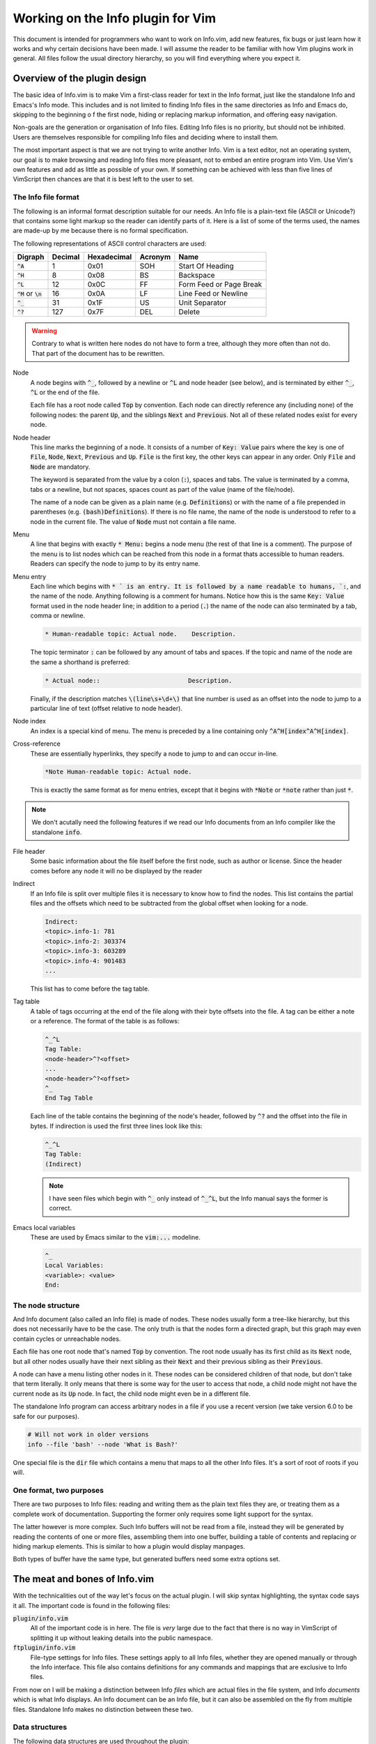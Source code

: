 .. default-role:: code

####################################
 Working on the Info plugin for Vim
####################################

This document is intended for programmers who want to work on Info.vim, add new
features,  fix bugs or just  learn how it works and why  certain decisions have
been made. I will assume the reader to be familiar with how Vim plugins work in
general.  All files  follow the  usual directory  hierarchy,  so you  will find
everything where you expect it.


Overview of the plugin design
#############################

The basic idea of Info.vim is to make  Vim a first-class reader for text in the
Info format, just like the standalone Info and Emacs's Info mode. This includes
and is not limited  to finding Info  files in the same  directories as Info and
Emacs do,  skipping to the  beginning o f the first node,  hiding or  replacing
markup information, and offering easy navigation.

Non-goals are the generation or organisation of Info files.  Editing Info files
is no priority,  but should not be inhibited.  Users are themselves responsible
for compiling Info files and deciding where to install them.

The most important aspect is that we are not trying to write another Info.  Vim
is a text editor,  not an  operating system,  our goal is to make  browsing and
reading Info files more pleasant, not to embed an entire program into Vim.  Use
Vim's own features and add as little as possible of your own.  If something can
be achieved with less than five  lines of VimScript then chances are that it is
best left to the user to set.


The Info file format
====================

The following is an informal format description suitable for our needs. An Info
file is a plain-text  file (ASCII or Unicode?) that  contains some light markup
so the reader can  identify parts of it.  Here is a  list of some of  the terms
used, the names are made-up by me because there is no formal specification.

The following representations of ASCII control characters are used:

============  =======  ===========  =======  ==================================
Digraph       Decimal  Hexadecimal  Acronym  Name
============  =======  ===========  =======  ==================================
`^A`                1         0x01      SOH  Start Of Heading
`^H`                8         0x08       BS  Backspace
`^L`               12         0x0C       FF  Form Feed or Page Break
`^M` or `\n`       16         0x0A       LF  Line Feed or Newline
`^_`               31         0x1F       US  Unit Separator
`^?`              127         0x7F      DEL  Delete
============  =======  ===========  =======  ==================================

.. warning::

   Contrary to what is written here nodes do not have to form a tree,  although
   they more often than not do. That part of the document has to be rewritten.


Node
   A node begins with `^_`,  followed by a newline or `^L` and node header (see
   below), and is terminated by either `^_`, `^L` or the end of the file.

   Each file has a root node called `Top` by convention. Each node can directly
   reference any (including none) of the following nodes:  the parent `Up`, and
   the siblings `Next` and `Previous`. Not all of these related nodes exist for
   every node.

Node header
   This line marks  the beginning of a node.  It consists of a  number of `Key:
   Value` pairs where the key is one of `File`,  `Node`, `Next`, `Previous` and
   `Up`. `File` is the first key, the other keys can appear in any order.  Only
   `File` and `Node` are mandatory.

   The keyword is  separated from the value by a colon (`:`),  spaces and tabs.
   The value  is terminated  by a comma,  tabs or  a newline,  but not  spaces,
   spaces count as part of the value (name of the file/node).

   The name of a node can be given as a plain name (e.g. `Definitions`) or with
   the name of a file  prepended in parentheses (e.g. `(bash)Definitions`).  If
   there is no file name, the name of the node is understood to refer to a node
   in the current file. The value of `Node` must not contain a file name.

Menu
   A line that  begins with exactly  `* Menu:` begins a node menu  (the rest of
   that line is a comment).  The purpose of the menu is to list nodes which can
   be reached  from this  node in a  format thats accessible  to human readers.
   Readers can specify the node to jump to by its entry name.

Menu entry
   Each line  which begins  with `* ` is  an entry.  It is  followed by  a name
   readable to humans, `:`,  and the name of the node.  Anything following is a
   comment for humans.  Notice how this is the same `Key: Value` format used in
   the node header line; in addition to a period (`.`) the name of the node can
   also terminated by a tab, comma or newline.

   .. code-block::

      * Human-readable topic: Actual node.    Description.

   The topic terminator  `:` can be followed  by any amount of tabs and spaces.
   If the topic and name of the node are the same a shorthand is preferred:

   .. code-block::

      * Actual node::                        Description.

   Finally,  if the  description matches  `\(line\s+\d+\)` that  line number is
   used as an offset into the node to jump to a particular line of text (offset
   relative to node header).

Node index
   An  index  is a  special  kind  of menu.  The  menu  is preceded  by a  line
   containing only  `^A^H[index^A^H[index]`.

Cross-reference
   These are  essentially hyperlinks,  they specify a  node to jump  to and can
   occur in-line.

   .. code-block::

      *Note Human-readable topic: Actual node.

   This is exactly the  same format as for menu entries,  except that it begins
   with `*Note` or `*note` rather than just `*`.

.. note::

   We don't acutally need the following  features if we read our Info documents
   from an Info compiler like the standalone `info`.

File header
   Some basic information about  the file itself before the first node, such as
   author or license.  Since the header  comes before  any node  it will  no be
   displayed by the reader

Indirect
   If an Info file is split over multiple  files it is necessary to know how to
   find the nodes.  This list contains the partial  files and the offsets which
   need to be subtracted from the global offset when looking for a node.

   .. code-block::

      Indirect:
      <topic>.info-1: 781
      <topic>.info-2: 303374
      <topic>.info-3: 603289
      <topic>.info-4: 901483
      ...

   This list has to come before the tag table.

Tag table
   A table  of tags  occurring at  the end  of the  file along  with their byte
   offsets into the file. A tag can be either a note or a reference. The format
   of the table is as follows:

   .. code-block::

      ^_^L
      Tag Table:
      <node-header>^?<offset>
      ...
      <node-header>^?<offset>
      ^_
      End Tag Table

   Each line of the table contains the beginning of the node's header, followed
   by `^?` and  the offset into  the file in bytes.  If indirection is used the
   first three lines look like this:

   .. code-block::

      ^_^L
      Tag Table:
      (Indirect)

   .. note::

      I have seen files which  begin with `^_` only instead of `^_^L`,  but the
      Info manual says the former is correct.

Emacs local variables
   These are used by Emacs similar to the `vim:...` modeline.

   .. code-block::

      ^_
      Local Variables:
      <variable>: <value>
      End:


The node structure
==================

And Info document  (also called an  Info file)  is made  of nodes.  These nodes
usually form a  tree-like hierarchy,  but this does  not necessarily have to be
the case.  The only truth  is that the  nodes form a  directed graph,  but this
graph may even contain cycles or unreachable nodes.

Each file has  one root node  that's named  `Top` by convention.  The root node
usually has  its first child  as its `Next` node,  but all  other nodes usually
have their next  sibling as their  `Next` and  their previous  sibling as their
`Previous`.

A node can have a menu listing other nodes in it. These nodes can be considered
children of that node,  but don't take that term literally.  It only means that
there is some way for the user to access that node, a child node might not have
the current node as its `Up` node.  In fact,  the child node might even be in a
different file.

The standalone Info program  can access arbitrary nodes  in a file if you use a
recent version (we take version 6.0 to be safe for our purposes).

.. code-block:: sh

   # Will not work in older versions
   info --file 'bash' --node 'What is Bash?'

One special file is the  `dir` file which contains  a menu that maps to all the
other Info files. It's a sort of root of roots if you will.


One format, two purposes
========================

There are  two purposes to  Info files:  reading and writing  them as the plain
text files  they are,  or treating  them as  a complete work  of documentation.
Supporting the former only requires some light support for the syntax.

The latter however is more complex.  Such Info buffers  will not be read from a
file,  instead they will be  generated by reading  the contents  of one or more
files,  assembling  them  into one  buffer,  building a  table of  contents and
replacing or  hiding markup elements.  This is  similar to  how a  plugin would
display manpages.

Both types of buffer have the same type,  but generated buffers need some extra
options set.


The meat and bones of Info.vim
##############################

With the technicalities out of the way let's focus on the actual plugin. I will
skip syntax highlighting,  the syntax code  says it all.  The important code is
found in the following files:

`plugin/info.vim`
   All of the important  code is in here.  The file is *very*  large due to the
   fact that there is  no way in VimScript of  splitting it up without  leaking
   details into the public namespace.

`ftplugin/info.vim`
   File-type settings for Info files.  These settings apply to  all Info files,
   whether they are  opened manually or through  the Info interface.  This file
   also contains  definitions for any commands  and mappings that are exclusive
   to Info files.

From now  on I  will be  making a  distinction between  Info *files*  which are
actual files  in the  file system,  and Info  *documents*  which  is what  Info
displays. An Info document can be an Info file, but it can also be assembled on
the fly from multiple files. Standalone Info makes no distinction between these
two.


Data structures
===============

The following data structures are used throughout the plugin:

`b:info`
   A dictionary  that contains  all the  information  about  the Info-node.  In
   particular the file,  name of the node,  and parent, next and previous node.
   In this regard it mirrors the node header.

   The dictionary can contain other information as well. The `Menu` entry lists
   all menu items that occur in the node. A menu item is stored as a reference.

   This variable should be used for  any Information about the node itself,  it
   offers a single uniform location for information used by the plugin.
   
References
   A reference  is a dictionary  holding all  the information  needed to find a
   particular node.  It may carry even more information if necessary, such as a
   line number to jump to.

   A reference should contain a file and node, but if those are not given `dir`
   and `Top` are assumed implicitly. References can be encoded as URIs and URIs
   can be decoded into references.

URI
   A URI is  a string with  the syntax  `info://file/node#line`.  See below for
   more information.  A URI can be encoded from  a reference and decoded into a
   reference.


The Info URI
============

We can describe a position inside the node system using a URI scheme:

.. code-block::

   info://file/node?line=n&column=m

The name  of the scheme is  `info`, the host is  the name of the  document, the
path is the node and the query can  contain a line- or column number. To access
the  `dir` document  omit the  host and  path,  to access  the root  node of  a
document omit the path. Here are some examples:

.. code-block::

   # Directory node
   info://

   # Manual for the Bourne Again Shell
   info://bash/

   # Section 1.1 of the Bourne Again Shell manual
   info://bash/what%20is%20bash%3f/

   # Line 3 of section 1.1 of the Bourne Again Shell manual
   info://bash/what%20is%20bash%3f/?line=3&column=7

We have to  percent-encode the  spaces (`%20`)  and the question  mark (`%3f`).
Slashes at the end of  the host or path are  optional if there is no successive
element.

URIs can be decoded to  references and references can be encoded as URIs,  they
are dual to  each other.  A reference  is a dictionary  of `file` ,  `node` and
`line` keys.  The decoding function  is responsible for  filling missing values
with the proper defaults (file `dir`, node `Top` and line `1`).


Reading an Info document
========================

We will  not be  assembling the  Info  document  out of  the individual  files.
Instead we read the  output from the `info`  command-line tool into the buffer.
There are two ways to open an Info document: by passing its name to the `:Info`
command and by editing a buffer with a URI that begins with `info://<topic>`.

When using the `:Info` a window is chosen based on some rules and a buffer with
a generated URI is edited.  From that point on the  flow of control is the same
as opening an Info document by URI. Here is a simplified code draft:

.. code-block:: vim

   function! info#info(topic)
       let uri = 'info://' . a.topic
       " This line files an autocommand
       execute 'split' l:uri
   endfunction

   function! info#read_doc(uri)
      let topic = substitute(matchstr(a:uri, 'info://\zs.*'), '\v\/$', '', '')
      call read_topic(l:topic)
   endfunction

Once we have a new  buffer and a topic it's just  a matter of setting the extra
options for  documents  and  reading in  the output  of `info`.  Make  sure  to
write-lock the buffer only after the document has been written.


Processing menus
================

Menus are straight-forward, but ugly to work  with. Internally a menu is a list
of entries in the same order they appear in the document. If a node has no menu
then no menu variable will exist in that node.

Each entry is a reference with  keys `name` (human-readable title),  `file` and
`node`.  Menu entries  can be  written in  two forms  as discussed above,  so a
decoding function has to recognise and handle both.

Refer to the source code for details,  parsing a menu is very straight-forward.
The only difficulty is that  we don't have any way  of knowing when the menu is
terminated, so we have to read the entire rest of the node.

The menu is used  for jumping to entries,  finding entries and for building the
location list.


Testing
#######

We use Vader_ for testing, see the Contributing file for details.

.. _Vader: https://github.com/junegunn/vader.vim
